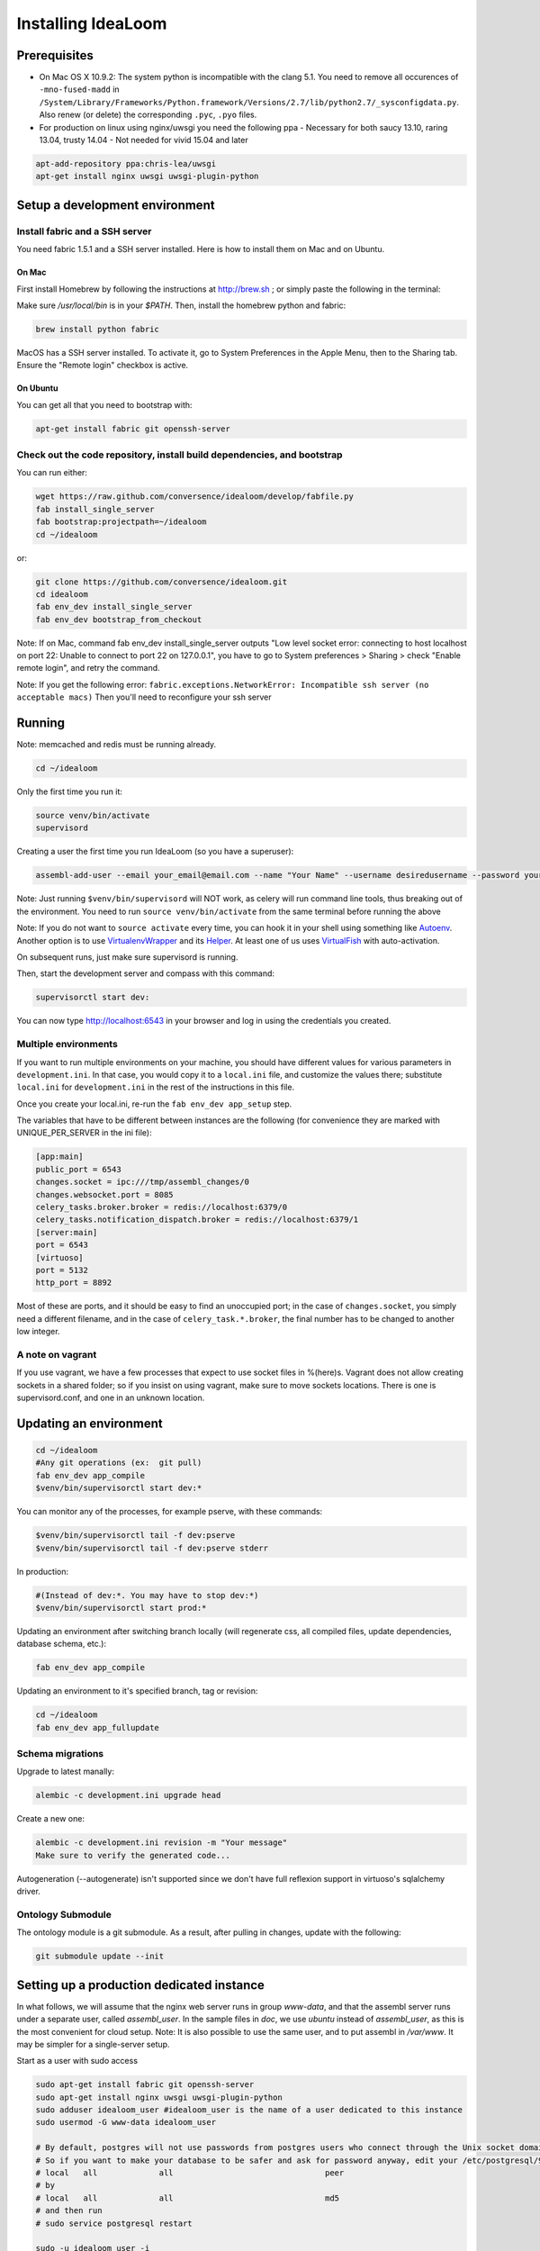 Installing IdeaLoom
===================

Prerequisites
-------------

-  On Mac OS X 10.9.2: The system python is incompatible with the clang
   5.1. You need to remove all occurences of ``-mno-fused-madd`` in
   ``/System/Library/Frameworks/Python.framework/Versions/2.7/lib/python2.7/_sysconfigdata.py``.
   Also renew (or delete) the corresponding ``.pyc``, ``.pyo`` files.

-  For production on linux using nginx/uwsgi you need the following ppa
   - Necessary for both saucy 13.10, raring 13.04, trusty 14.04
   - Not needed for vivid 15.04 and later

.. code:: sh

   apt-add-repository ppa:chris-lea/uwsgi
   apt-get install nginx uwsgi uwsgi-plugin-python


Setup a development environment
-------------------------------

Install fabric and a SSH server
~~~~~~~~~~~~~~~~~~~~~~~~~~~~~~~~~~

You need fabric 1.5.1 and a SSH server installed. Here is how to install them on Mac and on Ubuntu.

On Mac
++++++

First install Homebrew by following the instructions at http://brew.sh ; or simply paste the following in the terminal:

.. code:: sh
    ruby -e "$(curl -fsSL https://raw.github.com/mxcl/homebrew/go/install)"

Make sure `/usr/local/bin` is in your `$PATH`. Then, install the homebrew python and fabric:

.. code:: sh

    brew install python fabric

MacOS has a SSH server installed. To activate it, go to System Preferences in the Apple Menu, then to the Sharing tab. Ensure the "Remote login" checkbox is active.

On Ubuntu
+++++++++

You can get all that you need to bootstrap with:

.. code:: sh

    apt-get install fabric git openssh-server

Check out the code repository, install build dependencies, and bootstrap
~~~~~~~~~~~~~~~~~~~~~~~~~~~~~~~~~~~~~~~~~~~~~~~~~~~~~~~~~~~~~~~~~~~~~~~

You can run either:

.. code:: sh

    wget https://raw.github.com/conversence/idealoom/develop/fabfile.py
    fab install_single_server
    fab bootstrap:projectpath=~/idealoom
    cd ~/idealoom

or:

.. code:: sh

    git clone https://github.com/conversence/idealoom.git
    cd idealoom
    fab env_dev install_single_server
    fab env_dev bootstrap_from_checkout

Note: If on Mac, command fab env_dev install_single_server outputs "Low level socket error: connecting to host localhost on port 22: Unable to connect to port 22 on 127.0.0.1", you have to go to System preferences > Sharing > check "Enable remote login", and retry the command.

Note: If you get the following error: ``fabric.exceptions.NetworkError: Incompatible ssh server (no acceptable macs)`` Then you'll need to reconfigure your ssh server


Running
-------

Note: memcached and redis must be running already.

.. code:: sh

    cd ~/idealoom

Only the first time you run it:

.. code:: sh

    source venv/bin/activate
    supervisord

Creating a user the first time you run IdeaLoom (so you have a
superuser):

.. code:: sh

    assembl-add-user --email your_email@email.com --name "Your Name" --username desiredusername --password yourpassword development.ini

Note: Just running ``$venv/bin/supervisord`` will NOT work, as celery will
run command line tools, thus breaking out of the environment. You need
to run ``source venv/bin/activate`` from the same terminal before running
the above

Note: If you do not want to ``source activate`` every time, you can hook it in your shell using something like `Autoenv <https://github.com/kennethreitz/autoenv>`_. Another option is to use `VirtualenvWrapper <https://bitbucket.org/virtualenvwrapper/virtualenvwrapper>`_ and its `Helper <https://justin.abrah.ms/python/virtualenv_wrapper_helper.html>`_. At least one of us uses `VirtualFish <https://github.com/adambrenecki/virtualfish>`_ with auto-activation.


On subsequent runs, just make sure supervisord is running.

Then, start the development server and compass with this command:

.. code:: sh

    supervisorctl start dev:

You can now type http://localhost:6543 in your browser and log in using the credentials you created.

Multiple environments
~~~~~~~~~~~~~~~~~~~~~

If you want to run multiple environments on your machine, you should
have different values for various parameters in ``development.ini``. In
that case, you would copy it to a ``local.ini`` file, and customize the
values there; substitute ``local.ini`` for ``development.ini`` in the
rest of the instructions in this file.

Once you create your local.ini, re-run the ``fab env_dev app_setup``
step.

The variables that have to be different between instances are the
following (for convenience they are marked with UNIQUE\_PER\_SERVER in
the ini file):

.. code:: ini

    [app:main]
    public_port = 6543
    changes.socket = ipc:///tmp/assembl_changes/0
    changes.websocket.port = 8085
    celery_tasks.broker.broker = redis://localhost:6379/0
    celery_tasks.notification_dispatch.broker = redis://localhost:6379/1
    [server:main]
    port = 6543
    [virtuoso]
    port = 5132
    http_port = 8892

Most of these are ports, and it should be easy to find an unoccupied
port; in the case of ``changes.socket``, you simply need a different
filename, and in the case of ``celery_task.*.broker``, the final number
has to be changed to another low integer.

A note on vagrant
~~~~~~~~~~~~~~~~~

If you use vagrant, we have a few processes that expect to use socket
files in %(here)s. Vagrant does not allow creating sockets in a shared
folder; so if you insist on using vagrant, make sure to move sockets
locations. There is one is supervisord.conf, and one in an unknown
location.

Updating an environment
-----------------------

.. code:: sh

    cd ~/idealoom
    #Any git operations (ex:  git pull)
    fab env_dev app_compile
    $venv/bin/supervisorctl start dev:*

You can monitor any of the processes, for example pserve, with these
commands:

.. code:: sh

    $venv/bin/supervisorctl tail -f dev:pserve
    $venv/bin/supervisorctl tail -f dev:pserve stderr

In production:

.. code:: sh

    #(Instead of dev:*. You may have to stop dev:*)
    $venv/bin/supervisorctl start prod:*

Updating an environment after switching branch locally (will regenerate
css, all compiled files, update dependencies, database schema, etc.):

.. code:: sh

    fab env_dev app_compile

Updating an environment to it's specified branch, tag or revision:

.. code:: sh

    cd ~/idealoom
    fab env_dev app_fullupdate

Schema migrations
~~~~~~~~~~~~~~~~~

Upgrade to latest manally:

.. code:: sh

    alembic -c development.ini upgrade head

Create a new one:

.. code:: sh

    alembic -c development.ini revision -m "Your message"
    Make sure to verify the generated code...

Autogeneration (--autogenerate) isn't supported since we don't have full
reflexion support in virtuoso's sqlalchemy driver.

Ontology Submodule
~~~~~~~~~~~~~~~~~~

The ontology module is a git submodule. As a result, after pulling in changes,
update with the following:

.. code:: sh

    git submodule update --init

Setting up a production dedicated instance
------------------------------------------

In what follows, we will assume that the nginx web server runs in group `www-data`, and that the assembl server runs under a separate user, called `assembl_user`. In the sample files in `doc`, we use `ubuntu` instead of `assembl_user`, as this is the most convenient for cloud setup.
Note: It is also possible to use the same user, and to put assembl in `/var/www`. It may be simpler for a single-server setup.

Start as a user with sudo access

.. code:: sh

    sudo apt-get install fabric git openssh-server
    sudo apt-get install nginx uwsgi uwsgi-plugin-python
    sudo adduser idealoom_user #idealoom_user is the name of a user dedicated to this instance
    sudo usermod -G www-data idealoom_user

    # By default, postgres will not use passwords from postgres users who connect through the Unix socket domain (versus a network connection).
    # So if you want to make your database to be safer and ask for password anyway, edit your /etc/postgresql/9.1/main/pg_hba.conf file and replace
    # local   all             all                                peer
    # by
    # local   all             all                                md5
    # and then run
    # sudo service postgresql restart

    sudo -u idealoom_user -i

    git clone https://github.com/conversence/idealoom.git
    cd idealoom
    fab env_dev set_file_permissions
    cp production.ini local.ini

Change the values for:

If you use sentry to monitor:

* ``pipeline``
* ``raven_url``
* ``dsn``

Put your chosen database username and password in

* ``db_database``
* ``db_user``
* ``db_pasasword``
* ``sqlalchemy.url``  # CAREFUL: sqlalchemy.url needs to be edited TWICE in the file
* ``assembl.admin_email``

Just type a random strings in these two:
``session.secret``, ``security.email_token_salt``

Make sure your ssl works, and set

.. code:: ini

    accept_secure_connection = true
    require_secure_connection = true

Otherwise, your are jeopardiszing passwords...

The following must all be unique to the instance.  If you only have one instance on the server, you can keep the defaults

* ``changes.socket``
* ``changes.websocket.port``
* ``celery_tasks.imap.broker``
* ``celery_tasks.notification_dispatch.broker``
* ``celery_tasks.notify.broker``
* ``celery_tasks.translate.broker``
* ``public_port``

The ``public_port`` field (located in ``app:assembl`` section) is the actual port used by the UWSGI server which is rerouted through the reverse proxy served by nginx. For production context, use 80.
There is also a ``port`` field in ``server:main`` section, which defaults to 6543. If not proxied by nginx or something, ``port`` needs to match ``public_port``.

Also, set the ``uid`` field of your ini file to the username of the unix user you created above. For example: ``uid = idealoom_user``
If you have not added this user to the www-data group as advised previously (or to a group which is common with the ngnix user), then you also have to set the ``gid`` field to a common group name.

If you do not have an SSL certificate, then you have to set ``accept_secure_connection = false`` and ``require_secure_connection = false`` (because if you set ``accept_secure_connection = true``, then the login page on IdeaLoom will try to show using https, which will not work).


(exit to sudoer account)

.. code:: sh

    fab env_dev install_single_server
    fab env_dev bootstrap_from_checkout
    source venv/bin/activate
    assembl-add-user --email your_email@email.com --name "Your Name" --username desiredusername --password yourpassword local.ini

Copy the content of ``doc/sample_nginx_config/idealoom.yourdomain.com`` into a new nginx config file, at ``/etc/nginx/sites-available/{{idealoom.yourdomain.com}}`` (and replace its filename by your own domain):

.. code:: sh

    cp doc/sample_nginx_config/idealoom.yourdomain.com /etc/nginx/sites-available/{{idealoom.yourdomain.com}}

Edit this file using your favorite editor to match your domain and architecture (including SSL settings if any).
Activate this site, using:

.. code:: sh

    cd /etc/nginx/sites-enabled/
    ln -s /etc/nginx/sites-available/{{idealoom.yourdomain.com}} .

Test that your configuration file works, by running:

.. code:: sh

    /usr/sbin/nginx -t

Restart nginx:

.. code:: sh

    /etc/init.d/nginx restart

Copy the content of ``doc/sample_systemd_script/idealoom.service`` into ``/etc/systemd/system/idealoom.service``, and modify fields IDEALOOM_PATH, User and Description.

.. code:: sh

    systemctl enable idealoom
    service idealoom restart

ensuite comme d'habitude
(fichier nginx, domaine dans bluehost et dans ovh, courriels, raven, piwik...)
